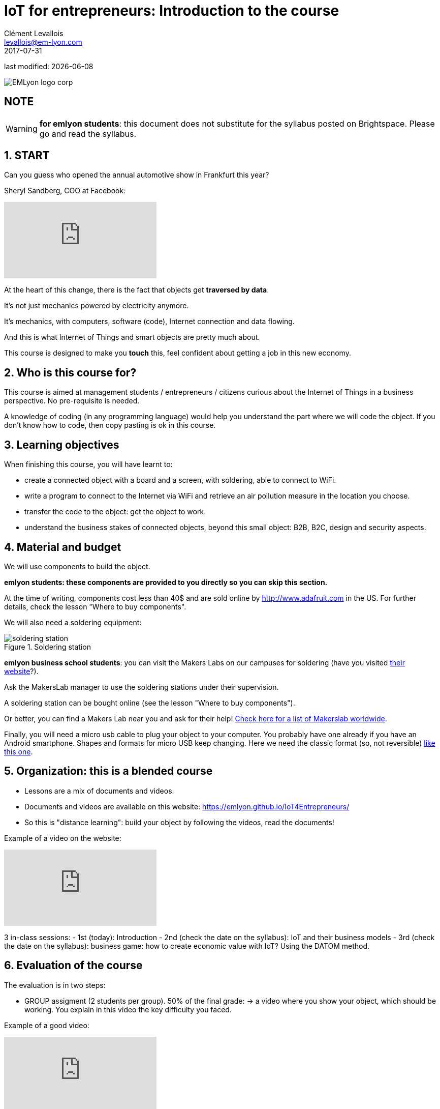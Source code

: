 = IoT for entrepreneurs: Introduction to the course
Clément Levallois <levallois@em-lyon.com>
2017-07-31

last modified: {docdate}

:icons!:
:iconsfont:   font-awesome
:revnumber: 1.0
:example-caption!:
ifndef::imagesdir[:imagesdir: ../images]
ifndef::sourcedir[:sourcedir: ../../../main/java]

:title-logo-image: gephi-logo-2010-transparent.png[width="450" align="center"]

image::EMLyon_logo_corp.png[align="center"]

//ST: 'Escape' or 'o' to see all sides, F11 for full screen, 's' for speaker notes

== NOTE
WARNING: *for emlyon students*: this document does not substitute for the syllabus posted on Brightspace. Please go and read the syllabus.

== 1. START
Can you guess who opened the annual automotive show in Frankfurt this year?

//+
Sheryl Sandberg, COO at Facebook:

//+
video::llgCU1lsTI0[youtube]

//+
At the heart of this change, there is the fact that objects get *traversed by data*.

It's not just mechanics powered by electricity anymore.

It's mechanics, with computers, software (code), Internet connection and data flowing.

//+
And this is what Internet of Things and smart objects are pretty much about.

//+
This course is designed to make you *touch* this, feel confident about getting a job in this new economy.


== 2. Who is this course for?
This course is aimed at management students / entrepreneurs / citizens curious about the Internet of Things in a business perspective.
No pre-requisite is needed.

//+
A knowledge of coding (in any programming language) would help you understand the part where we will code the object.
If you don't know how to code, then copy pasting is ok in this course.


== 3. Learning objectives
When finishing this course, you will have learnt to:

//+
- create a connected object with a board and a screen, with soldering, able to connect to WiFi.
- write a program to connect to the Internet via WiFi and retrieve an air pollution measure in the location you choose.

//+
- transfer the code to the object: get the object to work.
- understand the business stakes of connected objects, beyond this small object: B2B, B2C, design and security aspects.

== 4. Material and budget
We will use components to build the object.

*emlyon students: these components are provided to you directly so you can skip this section.*

//+
At the time of writing, components cost less than 40$ and are sold online by http://www.adafruit.com in the US.
For further details, check the lesson "Where to buy components".

//+
We will also need a soldering equipment:

image::soldering-station.jpg[align="center",title="Soldering station",pdfwidth="50%", book="keep"]

//+
*emlyon business school students*: you can visit the Makers Labs on our campuses for soldering (have you visited http://makerslab.em-lyon.com/[their website]?).

Ask the MakersLab manager to use the soldering stations under their supervision.

//+
A soldering station can be bought online (see the lesson "Where to buy components").

Or better, you can find a Makers Lab near you and ask for their help! http://themakermap.com/[Check here for a list of Makerslab worldwide].

//+
Finally, you will need a micro usb cable to plug your object to your computer. You probably have one already if you have an Android smartphone. Shapes and formats for micro USB keep changing. Here we need the classic format (so, not reversible) https://www.amazon.com/Rampow-Cable-Braided-Samsung-Charging/dp/B01GJC4YMC/ref=sr_1_1?s=electronics&ie=UTF8&qid=1501582580&sr=1-1-spons&keywords=micro+usb+cable&psc=1[like this one].

== 5. Organization: this is a blended course
- Lessons are a mix of documents and videos.
- Documents and videos are available on this website: https://emlyon.github.io/IoT4Entrepreneurs/
- So this is "distance learning": build your object by following the videos, read the documents!

//+
Example of a video on the website:

//+
video::C6vhPETtXN8[youtube]

3 in-class sessions:
- 1st (today): Introduction
- 2nd (check the date on the syllabus): IoT and their business models
- 3rd (check the date on the syllabus): business game: how to create economic value with IoT? Using the DATOM method.

== 6. Evaluation of the course
The evaluation is in two steps:

//+
- GROUP assigment (2 students per group). 50% of the final grade:
-> a video where you show your object, which should be working.
You explain in this video the key difficulty you faced.

Example of a good video:

//+
video::155B6dSZEfs[youtube]

//+
Note: to get a 10/10, you need to add a bonus feature to the object.

Examples: extra coding, adding a 3D-printed case...

//+
- INDIVIDUAL assignment. 50% of the grade:
-> a video where you discuss a connected object on the market (no need to buy it!). You explain 1) the function it performs, 2) the business model behind it, and 3) secuirty issues raised by the object.

Example of a good video:

video::5TIKaf6hKMg[youtube]

//+
Grading is as follows:

image::grading-scale.jpg["Grading scale"]


//+
Each video should last about 3 minutes and *less than 5 minutes in any case*.


//+
Post the video on *Youtube* only, do not add a password to the video.

Make the video "unlisted" if you prefer.

//+
- *emlyon students only*: write the link to the Youtube video on the Dropbox of brightspace.
- *other participants*: you can send me the links to the videos at levallois@em-lyon.com and I'll be happy to evaluate them.

*Don't send me video files as I will not open them!*


== 7. Essential readings and to go further
Access https://www.pinterest.fr/seinecle/internet-of-things/[this board on Pinterest] for a collection of documents on the Internet of things from a business point of view.

You should read these documents to get a broader view on the subject.

//+
If you look for a very complete, in-depth reference on IoT for entrepreneurs I warmly recommend:

image::oreilly-iot.jpg[align="center", title="Entreprise IoT"]

This book is available http://shop.oreilly.com/product/0636920039433.do[online here].

emlyon students have access to this book freely through the http://proquestcombo.safaribooksonline.com.ezp.em-lyon.com/book/software-engineering-and-development/project-management/9781491934258[online library here].

== The end
Find references for this lesson, and other lessons, https://seinecle.github.io/IoT4Entrepreneurs/[here].

image:round_portrait_mini_150.png[align="center", role="right"]

This course is made by Clement Levallois.

Discover my other courses in data / tech for business: http://www.clementlevallois.net

Or get in touch via Twitter: https://www.twitter.com/seinecle[@seinecle]
